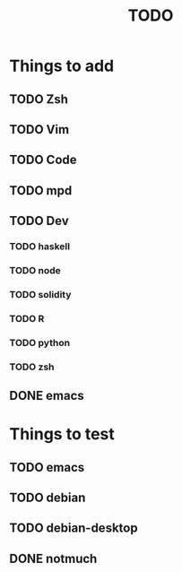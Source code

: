 #+TITLE: TODO
* Things to add
** TODO Zsh
** TODO Vim
** TODO Code
** TODO mpd
** TODO Dev
*** TODO haskell
*** TODO node
*** TODO solidity
*** TODO R
*** TODO python
*** TODO zsh
** DONE emacs
* Things to test
** TODO emacs
** TODO debian
** TODO debian-desktop
** DONE notmuch
